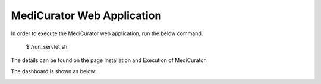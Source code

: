 ***************************
MediCurator Web Application
***************************

In order to execute the MediCurator web application, run the below command.

    $./run_servlet.sh

The details can be found on the page Installation and Execution of MediCurator.

The dashboard is shown as below:

.. image:: Dashboard.png
   :scale: 90
   :align: center


